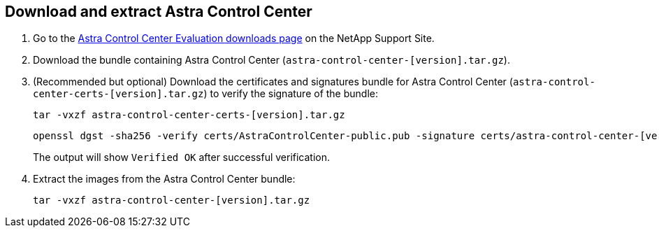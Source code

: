 == Download and extract Astra Control Center

. Go to the https://mysupport.netapp.com/site/downloads/evaluation/astra-control-center[Astra Control Center Evaluation downloads page^] on the NetApp Support Site.
. Download the bundle containing Astra Control Center (`astra-control-center-[version].tar.gz`).
. (Recommended but optional) Download the certificates and signatures bundle for Astra Control Center (`astra-control-center-certs-[version].tar.gz`) to verify the signature of the bundle:
+
[source,console]
----
tar -vxzf astra-control-center-certs-[version].tar.gz
----
+
[source,console]
----
openssl dgst -sha256 -verify certs/AstraControlCenter-public.pub -signature certs/astra-control-center-[version].tar.gz.sig astra-control-center-[version].tar.gz
----
The output will show `Verified OK` after successful verification.
. Extract the images from the Astra Control Center bundle:
+
[source,console]
----
tar -vxzf astra-control-center-[version].tar.gz
----